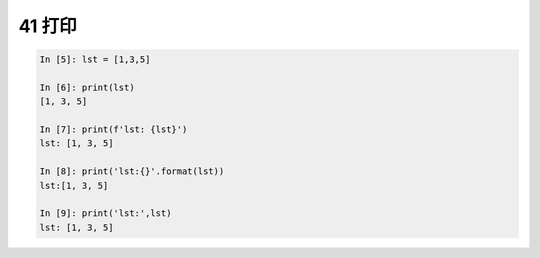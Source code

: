 41 打印
-------

.. code:: python

   In [5]: lst = [1,3,5]

   In [6]: print(lst)
   [1, 3, 5]

   In [7]: print(f'lst: {lst}')
   lst: [1, 3, 5]

   In [8]: print('lst:{}'.format(lst))
   lst:[1, 3, 5]

   In [9]: print('lst:',lst)
   lst: [1, 3, 5]

.. _header-n1534:




